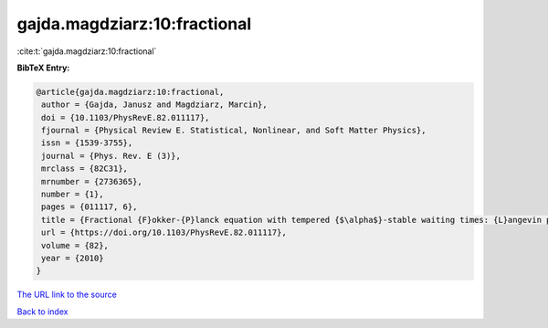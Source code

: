 gajda.magdziarz:10:fractional
=============================

:cite:t:`gajda.magdziarz:10:fractional`

**BibTeX Entry:**

.. code-block:: bibtex

   @article{gajda.magdziarz:10:fractional,
    author = {Gajda, Janusz and Magdziarz, Marcin},
    doi = {10.1103/PhysRevE.82.011117},
    fjournal = {Physical Review E. Statistical, Nonlinear, and Soft Matter Physics},
    issn = {1539-3755},
    journal = {Phys. Rev. E (3)},
    mrclass = {82C31},
    mrnumber = {2736365},
    number = {1},
    pages = {011117, 6},
    title = {Fractional {F}okker-{P}lanck equation with tempered {$\alpha$}-stable waiting times: {L}angevin picture and computer simulation},
    url = {https://doi.org/10.1103/PhysRevE.82.011117},
    volume = {82},
    year = {2010}
   }
`The URL link to the source <ttps://doi.org/10.1103/PhysRevE.82.011117}>`_


`Back to index <../By-Cite-Keys.html>`_
